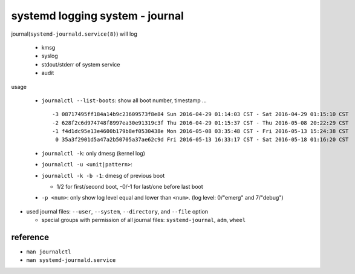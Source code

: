 systemd logging system - journal
--------------------------------
journal(``systemd-journald.service(8)``) will log

  - kmsg
  - syslog
  - stdout/stderr of system service
  - audit

usage

  - ``journalctl --list-boots``: show all boot number, timestamp ... ::

      -3 08717495ff184a14b9c23609573f8e84 Sun 2016-04-29 01:14:03 CST - Sat 2016-04-29 01:15:10 CST
      -2 628f2c6d974748f8997ea30e91319c3f Thu 2016-04-29 01:15:37 CST - Thu 2016-05-08 20:22:29 CST
      -1 f4d1dc95e13e4600b179b8ef0530438e Mon 2016-05-08 03:35:48 CST - Fri 2016-05-13 15:24:38 CST
       0 35a3f2901d5a47a2b50705a37ae62c9d Fri 2016-05-13 16:33:17 CST - Sat 2016-05-18 01:16:20 CST

  - ``journalctl -k``: only dmesg (kernel log)
  - ``journalctl -u <unit|pattern>``: 
  - ``journalctl -k -b -1``: dmesg of previous boot

    - 1/2 for first/second boot, -0/-1 for last/one before last boot

  - ``-p <num>``: only show log level equal and lower than ``<num>``. (log level: 0/"emerg" and 7/"debug")

- used journal files: ``--user``, ``--system``, ``--directory``, and ``--file`` option

  - special groups with permission of all journal files: ``systemd-journal``, ``adm``, ``wheel``

reference
~~~~~~~~~

- ``man journalctl``
- ``man systemd-journald.service``
